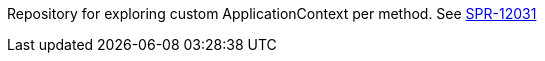 Repository for exploring custom ApplicationContext per method. See https://jira.spring.io/browse/SPR-12031[SPR-12031]